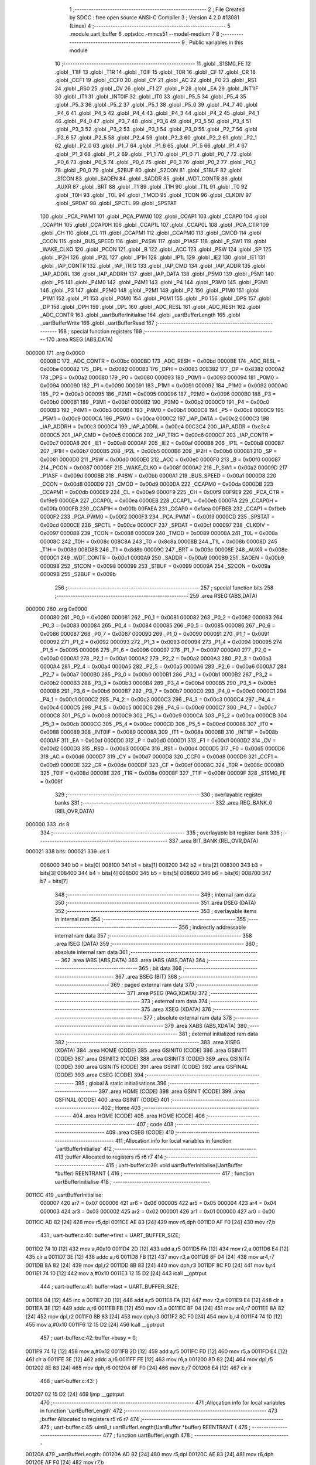                                       1 ;--------------------------------------------------------
                                      2 ; File Created by SDCC : free open source ANSI-C Compiler
                                      3 ; Version 4.2.0 #13081 (Linux)
                                      4 ;--------------------------------------------------------
                                      5 	.module uart_buffer
                                      6 	.optsdcc -mmcs51 --model-medium
                                      7 	
                                      8 ;--------------------------------------------------------
                                      9 ; Public variables in this module
                                     10 ;--------------------------------------------------------
                                     11 	.globl _S1SM0_FE
                                     12 	.globl _T1IF
                                     13 	.globl _T1R
                                     14 	.globl _T0IF
                                     15 	.globl _T0R
                                     16 	.globl _CF
                                     17 	.globl _CR
                                     18 	.globl _CCF1
                                     19 	.globl _CCF0
                                     20 	.globl _CY
                                     21 	.globl _AC
                                     22 	.globl _F0
                                     23 	.globl _RS1
                                     24 	.globl _RS0
                                     25 	.globl _OV
                                     26 	.globl _F1
                                     27 	.globl _P
                                     28 	.globl _EA
                                     29 	.globl _INT1IF
                                     30 	.globl _IT1
                                     31 	.globl _INT0IF
                                     32 	.globl _IT0
                                     33 	.globl _P5_5
                                     34 	.globl _P5_4
                                     35 	.globl _P5_3
                                     36 	.globl _P5_2
                                     37 	.globl _P5_1
                                     38 	.globl _P5_0
                                     39 	.globl _P4_7
                                     40 	.globl _P4_6
                                     41 	.globl _P4_5
                                     42 	.globl _P4_4
                                     43 	.globl _P4_3
                                     44 	.globl _P4_2
                                     45 	.globl _P4_1
                                     46 	.globl _P4_0
                                     47 	.globl _P3_7
                                     48 	.globl _P3_6
                                     49 	.globl _P3_5
                                     50 	.globl _P3_4
                                     51 	.globl _P3_3
                                     52 	.globl _P3_2
                                     53 	.globl _P3_1
                                     54 	.globl _P3_0
                                     55 	.globl _P2_7
                                     56 	.globl _P2_6
                                     57 	.globl _P2_5
                                     58 	.globl _P2_4
                                     59 	.globl _P2_3
                                     60 	.globl _P2_2
                                     61 	.globl _P2_1
                                     62 	.globl _P2_0
                                     63 	.globl _P1_7
                                     64 	.globl _P1_6
                                     65 	.globl _P1_5
                                     66 	.globl _P1_4
                                     67 	.globl _P1_3
                                     68 	.globl _P1_2
                                     69 	.globl _P1_1
                                     70 	.globl _P1_0
                                     71 	.globl _P0_7
                                     72 	.globl _P0_6
                                     73 	.globl _P0_5
                                     74 	.globl _P0_4
                                     75 	.globl _P0_3
                                     76 	.globl _P0_2
                                     77 	.globl _P0_1
                                     78 	.globl _P0_0
                                     79 	.globl _S2BUF
                                     80 	.globl _S2CON
                                     81 	.globl _S1BUF
                                     82 	.globl _S1CON
                                     83 	.globl _SADEN
                                     84 	.globl _SADDR
                                     85 	.globl _WDT_CONTR
                                     86 	.globl _AUXR
                                     87 	.globl _BRT
                                     88 	.globl _T1
                                     89 	.globl _T1H
                                     90 	.globl _T1L
                                     91 	.globl _T0
                                     92 	.globl _T0H
                                     93 	.globl _T0L
                                     94 	.globl _TMOD
                                     95 	.globl _TCON
                                     96 	.globl _CLKDIV
                                     97 	.globl _SPDAT
                                     98 	.globl _SPCTL
                                     99 	.globl _SPSTAT
                                    100 	.globl _PCA_PWM1
                                    101 	.globl _PCA_PWM0
                                    102 	.globl _CCAP1
                                    103 	.globl _CCAP0
                                    104 	.globl _CCAP1H
                                    105 	.globl _CCAP0H
                                    106 	.globl _CCAP1L
                                    107 	.globl _CCAP0L
                                    108 	.globl _PCA_CTR
                                    109 	.globl _CH
                                    110 	.globl _CL
                                    111 	.globl _CCAPM1
                                    112 	.globl _CCAPM0
                                    113 	.globl _CMOD
                                    114 	.globl _CCON
                                    115 	.globl _BUS_SPEED
                                    116 	.globl _P4SW
                                    117 	.globl _P1ASF
                                    118 	.globl _P_SW1
                                    119 	.globl _WAKE_CLKO
                                    120 	.globl _PCON
                                    121 	.globl _B
                                    122 	.globl _ACC
                                    123 	.globl _PSW
                                    124 	.globl _SP
                                    125 	.globl _IP2H
                                    126 	.globl _IP2L
                                    127 	.globl _IP1H
                                    128 	.globl _IP1L
                                    129 	.globl _IE2
                                    130 	.globl _IE1
                                    131 	.globl _IAP_CONTR
                                    132 	.globl _IAP_TRIG
                                    133 	.globl _IAP_CMD
                                    134 	.globl _IAP_ADDR
                                    135 	.globl _IAP_ADDRL
                                    136 	.globl _IAP_ADDRH
                                    137 	.globl _IAP_DATA
                                    138 	.globl _P5M0
                                    139 	.globl _P5M1
                                    140 	.globl _P5
                                    141 	.globl _P4M0
                                    142 	.globl _P4M1
                                    143 	.globl _P4
                                    144 	.globl _P3M0
                                    145 	.globl _P3M1
                                    146 	.globl _P3
                                    147 	.globl _P2M0
                                    148 	.globl _P2M1
                                    149 	.globl _P2
                                    150 	.globl _P1M0
                                    151 	.globl _P1M1
                                    152 	.globl _P1
                                    153 	.globl _P0M0
                                    154 	.globl _P0M1
                                    155 	.globl _P0
                                    156 	.globl _DPS
                                    157 	.globl _DP
                                    158 	.globl _DPH
                                    159 	.globl _DPL
                                    160 	.globl _ADC_RESL
                                    161 	.globl _ADC_RESH
                                    162 	.globl _ADC_CONTR
                                    163 	.globl _uartBufferInitialise
                                    164 	.globl _uartBufferLength
                                    165 	.globl _uartBufferWrite
                                    166 	.globl _uartBufferRead
                                    167 ;--------------------------------------------------------
                                    168 ; special function registers
                                    169 ;--------------------------------------------------------
                                    170 	.area RSEG    (ABS,DATA)
      000000                        171 	.org 0x0000
                           0000BC   172 _ADC_CONTR	=	0x00bc
                           0000BD   173 _ADC_RESH	=	0x00bd
                           0000BE   174 _ADC_RESL	=	0x00be
                           000082   175 _DPL	=	0x0082
                           000083   176 _DPH	=	0x0083
                           008382   177 _DP	=	0x8382
                           0000A2   178 _DPS	=	0x00a2
                           000080   179 _P0	=	0x0080
                           000093   180 _P0M1	=	0x0093
                           000094   181 _P0M0	=	0x0094
                           000090   182 _P1	=	0x0090
                           000091   183 _P1M1	=	0x0091
                           000092   184 _P1M0	=	0x0092
                           0000A0   185 _P2	=	0x00a0
                           000095   186 _P2M1	=	0x0095
                           000096   187 _P2M0	=	0x0096
                           0000B0   188 _P3	=	0x00b0
                           0000B1   189 _P3M1	=	0x00b1
                           0000B2   190 _P3M0	=	0x00b2
                           0000C0   191 _P4	=	0x00c0
                           0000B3   192 _P4M1	=	0x00b3
                           0000B4   193 _P4M0	=	0x00b4
                           0000C8   194 _P5	=	0x00c8
                           0000C9   195 _P5M1	=	0x00c9
                           0000CA   196 _P5M0	=	0x00ca
                           0000C2   197 _IAP_DATA	=	0x00c2
                           0000C3   198 _IAP_ADDRH	=	0x00c3
                           0000C4   199 _IAP_ADDRL	=	0x00c4
                           00C3C4   200 _IAP_ADDR	=	0xc3c4
                           0000C5   201 _IAP_CMD	=	0x00c5
                           0000C6   202 _IAP_TRIG	=	0x00c6
                           0000C7   203 _IAP_CONTR	=	0x00c7
                           0000A8   204 _IE1	=	0x00a8
                           0000AF   205 _IE2	=	0x00af
                           0000B8   206 _IP1L	=	0x00b8
                           0000B7   207 _IP1H	=	0x00b7
                           0000B5   208 _IP2L	=	0x00b5
                           0000B6   209 _IP2H	=	0x00b6
                           000081   210 _SP	=	0x0081
                           0000D0   211 _PSW	=	0x00d0
                           0000E0   212 _ACC	=	0x00e0
                           0000F0   213 _B	=	0x00f0
                           000087   214 _PCON	=	0x0087
                           00008F   215 _WAKE_CLKO	=	0x008f
                           0000A2   216 _P_SW1	=	0x00a2
                           00009D   217 _P1ASF	=	0x009d
                           0000BB   218 _P4SW	=	0x00bb
                           0000A1   219 _BUS_SPEED	=	0x00a1
                           0000D8   220 _CCON	=	0x00d8
                           0000D9   221 _CMOD	=	0x00d9
                           0000DA   222 _CCAPM0	=	0x00da
                           0000DB   223 _CCAPM1	=	0x00db
                           0000E9   224 _CL	=	0x00e9
                           0000F9   225 _CH	=	0x00f9
                           00F9E9   226 _PCA_CTR	=	0xf9e9
                           0000EA   227 _CCAP0L	=	0x00ea
                           0000EB   228 _CCAP1L	=	0x00eb
                           0000FA   229 _CCAP0H	=	0x00fa
                           0000FB   230 _CCAP1H	=	0x00fb
                           00FAEA   231 _CCAP0	=	0xfaea
                           00FBEB   232 _CCAP1	=	0xfbeb
                           0000F2   233 _PCA_PWM0	=	0x00f2
                           0000F3   234 _PCA_PWM1	=	0x00f3
                           0000CD   235 _SPSTAT	=	0x00cd
                           0000CE   236 _SPCTL	=	0x00ce
                           0000CF   237 _SPDAT	=	0x00cf
                           000097   238 _CLKDIV	=	0x0097
                           000088   239 _TCON	=	0x0088
                           000089   240 _TMOD	=	0x0089
                           00008A   241 _T0L	=	0x008a
                           00008C   242 _T0H	=	0x008c
                           008C8A   243 _T0	=	0x8c8a
                           00008B   244 _T1L	=	0x008b
                           00008D   245 _T1H	=	0x008d
                           008D8B   246 _T1	=	0x8d8b
                           00009C   247 _BRT	=	0x009c
                           00008E   248 _AUXR	=	0x008e
                           0000C1   249 _WDT_CONTR	=	0x00c1
                           0000A9   250 _SADDR	=	0x00a9
                           0000B9   251 _SADEN	=	0x00b9
                           000098   252 _S1CON	=	0x0098
                           000099   253 _S1BUF	=	0x0099
                           00009A   254 _S2CON	=	0x009a
                           00009B   255 _S2BUF	=	0x009b
                                    256 ;--------------------------------------------------------
                                    257 ; special function bits
                                    258 ;--------------------------------------------------------
                                    259 	.area RSEG    (ABS,DATA)
      000000                        260 	.org 0x0000
                           000080   261 _P0_0	=	0x0080
                           000081   262 _P0_1	=	0x0081
                           000082   263 _P0_2	=	0x0082
                           000083   264 _P0_3	=	0x0083
                           000084   265 _P0_4	=	0x0084
                           000085   266 _P0_5	=	0x0085
                           000086   267 _P0_6	=	0x0086
                           000087   268 _P0_7	=	0x0087
                           000090   269 _P1_0	=	0x0090
                           000091   270 _P1_1	=	0x0091
                           000092   271 _P1_2	=	0x0092
                           000093   272 _P1_3	=	0x0093
                           000094   273 _P1_4	=	0x0094
                           000095   274 _P1_5	=	0x0095
                           000096   275 _P1_6	=	0x0096
                           000097   276 _P1_7	=	0x0097
                           0000A0   277 _P2_0	=	0x00a0
                           0000A1   278 _P2_1	=	0x00a1
                           0000A2   279 _P2_2	=	0x00a2
                           0000A3   280 _P2_3	=	0x00a3
                           0000A4   281 _P2_4	=	0x00a4
                           0000A5   282 _P2_5	=	0x00a5
                           0000A6   283 _P2_6	=	0x00a6
                           0000A7   284 _P2_7	=	0x00a7
                           0000B0   285 _P3_0	=	0x00b0
                           0000B1   286 _P3_1	=	0x00b1
                           0000B2   287 _P3_2	=	0x00b2
                           0000B3   288 _P3_3	=	0x00b3
                           0000B4   289 _P3_4	=	0x00b4
                           0000B5   290 _P3_5	=	0x00b5
                           0000B6   291 _P3_6	=	0x00b6
                           0000B7   292 _P3_7	=	0x00b7
                           0000C0   293 _P4_0	=	0x00c0
                           0000C1   294 _P4_1	=	0x00c1
                           0000C2   295 _P4_2	=	0x00c2
                           0000C3   296 _P4_3	=	0x00c3
                           0000C4   297 _P4_4	=	0x00c4
                           0000C5   298 _P4_5	=	0x00c5
                           0000C6   299 _P4_6	=	0x00c6
                           0000C7   300 _P4_7	=	0x00c7
                           0000C8   301 _P5_0	=	0x00c8
                           0000C9   302 _P5_1	=	0x00c9
                           0000CA   303 _P5_2	=	0x00ca
                           0000CB   304 _P5_3	=	0x00cb
                           0000CC   305 _P5_4	=	0x00cc
                           0000CD   306 _P5_5	=	0x00cd
                           000088   307 _IT0	=	0x0088
                           000089   308 _INT0IF	=	0x0089
                           00008A   309 _IT1	=	0x008a
                           00008B   310 _INT1IF	=	0x008b
                           0000AF   311 _EA	=	0x00af
                           0000D0   312 _P	=	0x00d0
                           0000D1   313 _F1	=	0x00d1
                           0000D2   314 _OV	=	0x00d2
                           0000D3   315 _RS0	=	0x00d3
                           0000D4   316 _RS1	=	0x00d4
                           0000D5   317 _F0	=	0x00d5
                           0000D6   318 _AC	=	0x00d6
                           0000D7   319 _CY	=	0x00d7
                           0000D8   320 _CCF0	=	0x00d8
                           0000D9   321 _CCF1	=	0x00d9
                           0000DE   322 _CR	=	0x00de
                           0000DF   323 _CF	=	0x00df
                           00008C   324 _T0R	=	0x008c
                           00008D   325 _T0IF	=	0x008d
                           00008E   326 _T1R	=	0x008e
                           00008F   327 _T1IF	=	0x008f
                           00009F   328 _S1SM0_FE	=	0x009f
                                    329 ;--------------------------------------------------------
                                    330 ; overlayable register banks
                                    331 ;--------------------------------------------------------
                                    332 	.area REG_BANK_0	(REL,OVR,DATA)
      000000                        333 	.ds 8
                                    334 ;--------------------------------------------------------
                                    335 ; overlayable bit register bank
                                    336 ;--------------------------------------------------------
                                    337 	.area BIT_BANK	(REL,OVR,DATA)
      000021                        338 bits:
      000021                        339 	.ds 1
                           008000   340 	b0 = bits[0]
                           008100   341 	b1 = bits[1]
                           008200   342 	b2 = bits[2]
                           008300   343 	b3 = bits[3]
                           008400   344 	b4 = bits[4]
                           008500   345 	b5 = bits[5]
                           008600   346 	b6 = bits[6]
                           008700   347 	b7 = bits[7]
                                    348 ;--------------------------------------------------------
                                    349 ; internal ram data
                                    350 ;--------------------------------------------------------
                                    351 	.area DSEG    (DATA)
                                    352 ;--------------------------------------------------------
                                    353 ; overlayable items in internal ram
                                    354 ;--------------------------------------------------------
                                    355 ;--------------------------------------------------------
                                    356 ; indirectly addressable internal ram data
                                    357 ;--------------------------------------------------------
                                    358 	.area ISEG    (DATA)
                                    359 ;--------------------------------------------------------
                                    360 ; absolute internal ram data
                                    361 ;--------------------------------------------------------
                                    362 	.area IABS    (ABS,DATA)
                                    363 	.area IABS    (ABS,DATA)
                                    364 ;--------------------------------------------------------
                                    365 ; bit data
                                    366 ;--------------------------------------------------------
                                    367 	.area BSEG    (BIT)
                                    368 ;--------------------------------------------------------
                                    369 ; paged external ram data
                                    370 ;--------------------------------------------------------
                                    371 	.area PSEG    (PAG,XDATA)
                                    372 ;--------------------------------------------------------
                                    373 ; external ram data
                                    374 ;--------------------------------------------------------
                                    375 	.area XSEG    (XDATA)
                                    376 ;--------------------------------------------------------
                                    377 ; absolute external ram data
                                    378 ;--------------------------------------------------------
                                    379 	.area XABS    (ABS,XDATA)
                                    380 ;--------------------------------------------------------
                                    381 ; external initialized ram data
                                    382 ;--------------------------------------------------------
                                    383 	.area XISEG   (XDATA)
                                    384 	.area HOME    (CODE)
                                    385 	.area GSINIT0 (CODE)
                                    386 	.area GSINIT1 (CODE)
                                    387 	.area GSINIT2 (CODE)
                                    388 	.area GSINIT3 (CODE)
                                    389 	.area GSINIT4 (CODE)
                                    390 	.area GSINIT5 (CODE)
                                    391 	.area GSINIT  (CODE)
                                    392 	.area GSFINAL (CODE)
                                    393 	.area CSEG    (CODE)
                                    394 ;--------------------------------------------------------
                                    395 ; global & static initialisations
                                    396 ;--------------------------------------------------------
                                    397 	.area HOME    (CODE)
                                    398 	.area GSINIT  (CODE)
                                    399 	.area GSFINAL (CODE)
                                    400 	.area GSINIT  (CODE)
                                    401 ;--------------------------------------------------------
                                    402 ; Home
                                    403 ;--------------------------------------------------------
                                    404 	.area HOME    (CODE)
                                    405 	.area HOME    (CODE)
                                    406 ;--------------------------------------------------------
                                    407 ; code
                                    408 ;--------------------------------------------------------
                                    409 	.area CSEG    (CODE)
                                    410 ;------------------------------------------------------------
                                    411 ;Allocation info for local variables in function 'uartBufferInitialise'
                                    412 ;------------------------------------------------------------
                                    413 ;buffer                    Allocated to registers r5 r6 r7 
                                    414 ;------------------------------------------------------------
                                    415 ;	uart-buffer.c:39: void uartBufferInitialise(UartBuffer *buffer) REENTRANT {
                                    416 ;	-----------------------------------------
                                    417 ;	 function uartBufferInitialise
                                    418 ;	-----------------------------------------
      0011CC                        419 _uartBufferInitialise:
                           000007   420 	ar7 = 0x07
                           000006   421 	ar6 = 0x06
                           000005   422 	ar5 = 0x05
                           000004   423 	ar4 = 0x04
                           000003   424 	ar3 = 0x03
                           000002   425 	ar2 = 0x02
                           000001   426 	ar1 = 0x01
                           000000   427 	ar0 = 0x00
      0011CC AD 82            [24]  428 	mov	r5,dpl
      0011CE AE 83            [24]  429 	mov	r6,dph
      0011D0 AF F0            [24]  430 	mov	r7,b
                                    431 ;	uart-buffer.c:40: buffer->first = UART_BUFFER_SIZE;
      0011D2 74 10            [12]  432 	mov	a,#0x10
      0011D4 2D               [12]  433 	add	a,r5
      0011D5 FA               [12]  434 	mov	r2,a
      0011D6 E4               [12]  435 	clr	a
      0011D7 3E               [12]  436 	addc	a,r6
      0011D8 FB               [12]  437 	mov	r3,a
      0011D9 8F 04            [24]  438 	mov	ar4,r7
      0011DB 8A 82            [24]  439 	mov	dpl,r2
      0011DD 8B 83            [24]  440 	mov	dph,r3
      0011DF 8C F0            [24]  441 	mov	b,r4
      0011E1 74 10            [12]  442 	mov	a,#0x10
      0011E3 12 15 D2         [24]  443 	lcall	__gptrput
                                    444 ;	uart-buffer.c:41: buffer->last = UART_BUFFER_SIZE;
      0011E6 04               [12]  445 	inc	a
      0011E7 2D               [12]  446 	add	a,r5
      0011E8 FA               [12]  447 	mov	r2,a
      0011E9 E4               [12]  448 	clr	a
      0011EA 3E               [12]  449 	addc	a,r6
      0011EB FB               [12]  450 	mov	r3,a
      0011EC 8F 04            [24]  451 	mov	ar4,r7
      0011EE 8A 82            [24]  452 	mov	dpl,r2
      0011F0 8B 83            [24]  453 	mov	dph,r3
      0011F2 8C F0            [24]  454 	mov	b,r4
      0011F4 74 10            [12]  455 	mov	a,#0x10
      0011F6 12 15 D2         [24]  456 	lcall	__gptrput
                                    457 ;	uart-buffer.c:42: buffer->busy = 0;
      0011F9 74 12            [12]  458 	mov	a,#0x12
      0011FB 2D               [12]  459 	add	a,r5
      0011FC FD               [12]  460 	mov	r5,a
      0011FD E4               [12]  461 	clr	a
      0011FE 3E               [12]  462 	addc	a,r6
      0011FF FE               [12]  463 	mov	r6,a
      001200 8D 82            [24]  464 	mov	dpl,r5
      001202 8E 83            [24]  465 	mov	dph,r6
      001204 8F F0            [24]  466 	mov	b,r7
      001206 E4               [12]  467 	clr	a
                                    468 ;	uart-buffer.c:43: }
      001207 02 15 D2         [24]  469 	ljmp	__gptrput
                                    470 ;------------------------------------------------------------
                                    471 ;Allocation info for local variables in function 'uartBufferLength'
                                    472 ;------------------------------------------------------------
                                    473 ;buffer                    Allocated to registers r5 r6 r7 
                                    474 ;------------------------------------------------------------
                                    475 ;	uart-buffer.c:45: uint8_t uartBufferLength(UartBuffer *buffer) REENTRANT {
                                    476 ;	-----------------------------------------
                                    477 ;	 function uartBufferLength
                                    478 ;	-----------------------------------------
      00120A                        479 _uartBufferLength:
      00120A AD 82            [24]  480 	mov	r5,dpl
      00120C AE 83            [24]  481 	mov	r6,dph
      00120E AF F0            [24]  482 	mov	r7,b
                                    483 ;	uart-buffer.c:46: return (buffer->last >= buffer->first)
      001210 74 11            [12]  484 	mov	a,#0x11
      001212 2D               [12]  485 	add	a,r5
      001213 FA               [12]  486 	mov	r2,a
      001214 E4               [12]  487 	clr	a
      001215 3E               [12]  488 	addc	a,r6
      001216 FB               [12]  489 	mov	r3,a
      001217 8F 04            [24]  490 	mov	ar4,r7
      001219 8A 82            [24]  491 	mov	dpl,r2
      00121B 8B 83            [24]  492 	mov	dph,r3
      00121D 8C F0            [24]  493 	mov	b,r4
      00121F 12 15 ED         [24]  494 	lcall	__gptrget
      001222 FC               [12]  495 	mov	r4,a
      001223 74 10            [12]  496 	mov	a,#0x10
      001225 2D               [12]  497 	add	a,r5
      001226 FD               [12]  498 	mov	r5,a
      001227 E4               [12]  499 	clr	a
      001228 3E               [12]  500 	addc	a,r6
      001229 FE               [12]  501 	mov	r6,a
      00122A 8D 82            [24]  502 	mov	dpl,r5
      00122C 8E 83            [24]  503 	mov	dph,r6
      00122E 8F F0            [24]  504 	mov	b,r7
      001230 12 15 ED         [24]  505 	lcall	__gptrget
      001233 FF               [12]  506 	mov	r7,a
      001234 C3               [12]  507 	clr	c
      001235 EC               [12]  508 	mov	a,r4
      001236 9F               [12]  509 	subb	a,r7
      001237 92 08            [24]  510 	mov	b0,c
      001239 40 16            [24]  511 	jc	00103$
                                    512 ;	uart-buffer.c:47: ? (buffer->last == UART_BUFFER_SIZE
      00123B BC 10 06         [24]  513 	cjne	r4,#0x10,00105$
                                    514 ;	uart-buffer.c:48: ? 0
      00123E 7D 00            [12]  515 	mov	r5,#0x00
      001240 7E 00            [12]  516 	mov	r6,#0x00
      001242 80 1C            [24]  517 	sjmp	00104$
      001244                        518 00105$:
                                    519 ;	uart-buffer.c:49: : (buffer->last - buffer->first + 1)
      001244 EC               [12]  520 	mov	a,r4
      001245 C3               [12]  521 	clr	c
      001246 9F               [12]  522 	subb	a,r7
      001247 FB               [12]  523 	mov	r3,a
      001248 0B               [12]  524 	inc	r3
      001249 EB               [12]  525 	mov	a,r3
      00124A FD               [12]  526 	mov	r5,a
      00124B 33               [12]  527 	rlc	a
      00124C 95 E0            [12]  528 	subb	a,acc
      00124E FE               [12]  529 	mov	r6,a
      00124F 80 0F            [24]  530 	sjmp	00104$
      001251                        531 00103$:
                                    532 ;	uart-buffer.c:51: : (UART_BUFFER_SIZE - (buffer->first - buffer->last - 1));
      001251 EF               [12]  533 	mov	a,r7
      001252 C3               [12]  534 	clr	c
      001253 9C               [12]  535 	subb	a,r4
      001254 FC               [12]  536 	mov	r4,a
      001255 14               [12]  537 	dec	a
      001256 D3               [12]  538 	setb	c
      001257 94 10            [12]  539 	subb	a,#0x10
      001259 F4               [12]  540 	cpl	a
      00125A FF               [12]  541 	mov	r7,a
      00125B FD               [12]  542 	mov	r5,a
      00125C 33               [12]  543 	rlc	a
      00125D 95 E0            [12]  544 	subb	a,acc
      00125F FE               [12]  545 	mov	r6,a
      001260                        546 00104$:
      001260 8D 82            [24]  547 	mov	dpl,r5
                                    548 ;	uart-buffer.c:52: }
      001262 22               [24]  549 	ret
                                    550 ;------------------------------------------------------------
                                    551 ;Allocation info for local variables in function 'uartBufferWrite'
                                    552 ;------------------------------------------------------------
                                    553 ;data                      Allocated to stack - _bp -3
                                    554 ;buffer                    Allocated to stack - _bp +1
                                    555 ;rc                        Allocated to registers r4 
                                    556 ;sloc0                     Allocated to stack - _bp +4
                                    557 ;------------------------------------------------------------
                                    558 ;	uart-buffer.c:54: uint8_t uartBufferWrite(UartBuffer *buffer, uint8_t data) REENTRANT {
                                    559 ;	-----------------------------------------
                                    560 ;	 function uartBufferWrite
                                    561 ;	-----------------------------------------
      001263                        562 _uartBufferWrite:
      001263 C0 19            [24]  563 	push	_bp
      001265 85 81 19         [24]  564 	mov	_bp,sp
      001268 C0 82            [24]  565 	push	dpl
      00126A C0 83            [24]  566 	push	dph
      00126C C0 F0            [24]  567 	push	b
      00126E 05 81            [12]  568 	inc	sp
      001270 05 81            [12]  569 	inc	sp
      001272 05 81            [12]  570 	inc	sp
                                    571 ;	uart-buffer.c:55: uint8_t rc = 0;
      001274 7C 00            [12]  572 	mov	r4,#0x00
                                    573 ;	uart-buffer.c:57: if (uartBufferLength(buffer) < UART_BUFFER_SIZE) {
      001276 A8 19            [24]  574 	mov	r0,_bp
      001278 08               [12]  575 	inc	r0
      001279 86 82            [24]  576 	mov	dpl,@r0
      00127B 08               [12]  577 	inc	r0
      00127C 86 83            [24]  578 	mov	dph,@r0
      00127E 08               [12]  579 	inc	r0
      00127F 86 F0            [24]  580 	mov	b,@r0
      001281 C0 04            [24]  581 	push	ar4
      001283 12 12 0A         [24]  582 	lcall	_uartBufferLength
      001286 AB 82            [24]  583 	mov	r3,dpl
      001288 D0 04            [24]  584 	pop	ar4
      00128A BB 10 00         [24]  585 	cjne	r3,#0x10,00121$
      00128D                        586 00121$:
      00128D 40 03            [24]  587 	jc	00122$
      00128F 02 13 26         [24]  588 	ljmp	00106$
      001292                        589 00122$:
                                    590 ;	uart-buffer.c:58: buffer->last++;
      001292 A8 19            [24]  591 	mov	r0,_bp
      001294 08               [12]  592 	inc	r0
      001295 74 11            [12]  593 	mov	a,#0x11
      001297 26               [12]  594 	add	a,@r0
      001298 FA               [12]  595 	mov	r2,a
      001299 E4               [12]  596 	clr	a
      00129A 08               [12]  597 	inc	r0
      00129B 36               [12]  598 	addc	a,@r0
      00129C FB               [12]  599 	mov	r3,a
      00129D 08               [12]  600 	inc	r0
      00129E 86 07            [24]  601 	mov	ar7,@r0
      0012A0 8A 82            [24]  602 	mov	dpl,r2
      0012A2 8B 83            [24]  603 	mov	dph,r3
      0012A4 8F F0            [24]  604 	mov	b,r7
      0012A6 12 15 ED         [24]  605 	lcall	__gptrget
      0012A9 FE               [12]  606 	mov	r6,a
      0012AA 0E               [12]  607 	inc	r6
      0012AB 8A 82            [24]  608 	mov	dpl,r2
      0012AD 8B 83            [24]  609 	mov	dph,r3
      0012AF 8F F0            [24]  610 	mov	b,r7
      0012B1 EE               [12]  611 	mov	a,r6
      0012B2 12 15 D2         [24]  612 	lcall	__gptrput
                                    613 ;	uart-buffer.c:60: if (buffer->last >= UART_BUFFER_SIZE) {
      0012B5 BE 10 00         [24]  614 	cjne	r6,#0x10,00123$
      0012B8                        615 00123$:
      0012B8 40 0A            [24]  616 	jc	00102$
                                    617 ;	uart-buffer.c:62: buffer->last = 0;
      0012BA 8A 82            [24]  618 	mov	dpl,r2
      0012BC 8B 83            [24]  619 	mov	dph,r3
      0012BE 8F F0            [24]  620 	mov	b,r7
      0012C0 E4               [12]  621 	clr	a
      0012C1 12 15 D2         [24]  622 	lcall	__gptrput
      0012C4                        623 00102$:
                                    624 ;	uart-buffer.c:65: if (buffer->first == UART_BUFFER_SIZE) {
      0012C4 A8 19            [24]  625 	mov	r0,_bp
      0012C6 08               [12]  626 	inc	r0
      0012C7 E5 19            [12]  627 	mov	a,_bp
      0012C9 24 04            [12]  628 	add	a,#0x04
      0012CB F9               [12]  629 	mov	r1,a
      0012CC 74 10            [12]  630 	mov	a,#0x10
      0012CE 26               [12]  631 	add	a,@r0
      0012CF F7               [12]  632 	mov	@r1,a
      0012D0 E4               [12]  633 	clr	a
      0012D1 08               [12]  634 	inc	r0
      0012D2 36               [12]  635 	addc	a,@r0
      0012D3 09               [12]  636 	inc	r1
      0012D4 F7               [12]  637 	mov	@r1,a
      0012D5 08               [12]  638 	inc	r0
      0012D6 E6               [12]  639 	mov	a,@r0
      0012D7 09               [12]  640 	inc	r1
      0012D8 F7               [12]  641 	mov	@r1,a
      0012D9 E5 19            [12]  642 	mov	a,_bp
      0012DB 24 04            [12]  643 	add	a,#0x04
      0012DD F8               [12]  644 	mov	r0,a
      0012DE 86 82            [24]  645 	mov	dpl,@r0
      0012E0 08               [12]  646 	inc	r0
      0012E1 86 83            [24]  647 	mov	dph,@r0
      0012E3 08               [12]  648 	inc	r0
      0012E4 86 F0            [24]  649 	mov	b,@r0
      0012E6 12 15 ED         [24]  650 	lcall	__gptrget
      0012E9 FE               [12]  651 	mov	r6,a
      0012EA BE 10 11         [24]  652 	cjne	r6,#0x10,00104$
                                    653 ;	uart-buffer.c:67: buffer->first = 0;
      0012ED E5 19            [12]  654 	mov	a,_bp
      0012EF 24 04            [12]  655 	add	a,#0x04
      0012F1 F8               [12]  656 	mov	r0,a
      0012F2 86 82            [24]  657 	mov	dpl,@r0
      0012F4 08               [12]  658 	inc	r0
      0012F5 86 83            [24]  659 	mov	dph,@r0
      0012F7 08               [12]  660 	inc	r0
      0012F8 86 F0            [24]  661 	mov	b,@r0
      0012FA E4               [12]  662 	clr	a
      0012FB 12 15 D2         [24]  663 	lcall	__gptrput
      0012FE                        664 00104$:
                                    665 ;	uart-buffer.c:70: buffer->data[buffer->last] = data;
      0012FE 8A 82            [24]  666 	mov	dpl,r2
      001300 8B 83            [24]  667 	mov	dph,r3
      001302 8F F0            [24]  668 	mov	b,r7
      001304 12 15 ED         [24]  669 	lcall	__gptrget
      001307 FA               [12]  670 	mov	r2,a
      001308 A8 19            [24]  671 	mov	r0,_bp
      00130A 08               [12]  672 	inc	r0
      00130B EA               [12]  673 	mov	a,r2
      00130C 26               [12]  674 	add	a,@r0
      00130D FA               [12]  675 	mov	r2,a
      00130E E4               [12]  676 	clr	a
      00130F 08               [12]  677 	inc	r0
      001310 36               [12]  678 	addc	a,@r0
      001311 FF               [12]  679 	mov	r7,a
      001312 08               [12]  680 	inc	r0
      001313 86 06            [24]  681 	mov	ar6,@r0
      001315 8A 82            [24]  682 	mov	dpl,r2
      001317 8F 83            [24]  683 	mov	dph,r7
      001319 8E F0            [24]  684 	mov	b,r6
      00131B E5 19            [12]  685 	mov	a,_bp
      00131D 24 FD            [12]  686 	add	a,#0xfd
      00131F F8               [12]  687 	mov	r0,a
      001320 E6               [12]  688 	mov	a,@r0
      001321 12 15 D2         [24]  689 	lcall	__gptrput
                                    690 ;	uart-buffer.c:71: rc = 1;
      001324 7C 01            [12]  691 	mov	r4,#0x01
      001326                        692 00106$:
                                    693 ;	uart-buffer.c:74: return rc;
      001326 8C 82            [24]  694 	mov	dpl,r4
                                    695 ;	uart-buffer.c:75: }
      001328 85 19 81         [24]  696 	mov	sp,_bp
      00132B D0 19            [24]  697 	pop	_bp
      00132D 22               [24]  698 	ret
                                    699 ;------------------------------------------------------------
                                    700 ;Allocation info for local variables in function 'uartBufferRead'
                                    701 ;------------------------------------------------------------
                                    702 ;buffer                    Allocated to stack - _bp +1
                                    703 ;result                    Allocated to registers r4 
                                    704 ;sloc0                     Allocated to stack - _bp +4
                                    705 ;------------------------------------------------------------
                                    706 ;	uart-buffer.c:77: uint8_t uartBufferRead(UartBuffer *buffer) REENTRANT {
                                    707 ;	-----------------------------------------
                                    708 ;	 function uartBufferRead
                                    709 ;	-----------------------------------------
      00132E                        710 _uartBufferRead:
      00132E C0 19            [24]  711 	push	_bp
      001330 85 81 19         [24]  712 	mov	_bp,sp
      001333 C0 82            [24]  713 	push	dpl
      001335 C0 83            [24]  714 	push	dph
      001337 C0 F0            [24]  715 	push	b
      001339 05 81            [12]  716 	inc	sp
      00133B 05 81            [12]  717 	inc	sp
      00133D 05 81            [12]  718 	inc	sp
                                    719 ;	uart-buffer.c:78: uint8_t result = 0;
      00133F 7C 00            [12]  720 	mov	r4,#0x00
                                    721 ;	uart-buffer.c:80: if (buffer->first != UART_BUFFER_SIZE) {
      001341 A8 19            [24]  722 	mov	r0,_bp
      001343 08               [12]  723 	inc	r0
      001344 E5 19            [12]  724 	mov	a,_bp
      001346 24 04            [12]  725 	add	a,#0x04
      001348 F9               [12]  726 	mov	r1,a
      001349 74 10            [12]  727 	mov	a,#0x10
      00134B 26               [12]  728 	add	a,@r0
      00134C F7               [12]  729 	mov	@r1,a
      00134D E4               [12]  730 	clr	a
      00134E 08               [12]  731 	inc	r0
      00134F 36               [12]  732 	addc	a,@r0
      001350 09               [12]  733 	inc	r1
      001351 F7               [12]  734 	mov	@r1,a
      001352 08               [12]  735 	inc	r0
      001353 E6               [12]  736 	mov	a,@r0
      001354 09               [12]  737 	inc	r1
      001355 F7               [12]  738 	mov	@r1,a
      001356 E5 19            [12]  739 	mov	a,_bp
      001358 24 04            [12]  740 	add	a,#0x04
      00135A F8               [12]  741 	mov	r0,a
      00135B 86 82            [24]  742 	mov	dpl,@r0
      00135D 08               [12]  743 	inc	r0
      00135E 86 83            [24]  744 	mov	dph,@r0
      001360 08               [12]  745 	inc	r0
      001361 86 F0            [24]  746 	mov	b,@r0
      001363 12 15 ED         [24]  747 	lcall	__gptrget
      001366 FB               [12]  748 	mov	r3,a
      001367 BB 10 03         [24]  749 	cjne	r3,#0x10,00122$
      00136A 02 13 E3         [24]  750 	ljmp	00107$
      00136D                        751 00122$:
                                    752 ;	uart-buffer.c:82: result = buffer->data[buffer->first];
      00136D A8 19            [24]  753 	mov	r0,_bp
      00136F 08               [12]  754 	inc	r0
      001370 EB               [12]  755 	mov	a,r3
      001371 26               [12]  756 	add	a,@r0
      001372 FA               [12]  757 	mov	r2,a
      001373 E4               [12]  758 	clr	a
      001374 08               [12]  759 	inc	r0
      001375 36               [12]  760 	addc	a,@r0
      001376 FE               [12]  761 	mov	r6,a
      001377 08               [12]  762 	inc	r0
      001378 86 07            [24]  763 	mov	ar7,@r0
      00137A 8A 82            [24]  764 	mov	dpl,r2
      00137C 8E 83            [24]  765 	mov	dph,r6
      00137E 8F F0            [24]  766 	mov	b,r7
      001380 12 15 ED         [24]  767 	lcall	__gptrget
      001383 FC               [12]  768 	mov	r4,a
                                    769 ;	uart-buffer.c:84: if (buffer->first == buffer->last) {
      001384 A8 19            [24]  770 	mov	r0,_bp
      001386 08               [12]  771 	inc	r0
      001387 74 11            [12]  772 	mov	a,#0x11
      001389 26               [12]  773 	add	a,@r0
      00138A FD               [12]  774 	mov	r5,a
      00138B E4               [12]  775 	clr	a
      00138C 08               [12]  776 	inc	r0
      00138D 36               [12]  777 	addc	a,@r0
      00138E FE               [12]  778 	mov	r6,a
      00138F 08               [12]  779 	inc	r0
      001390 86 07            [24]  780 	mov	ar7,@r0
      001392 8D 82            [24]  781 	mov	dpl,r5
      001394 8E 83            [24]  782 	mov	dph,r6
      001396 8F F0            [24]  783 	mov	b,r7
      001398 12 15 ED         [24]  784 	lcall	__gptrget
      00139B FA               [12]  785 	mov	r2,a
      00139C EB               [12]  786 	mov	a,r3
      00139D B5 02 1D         [24]  787 	cjne	a,ar2,00104$
                                    788 ;	uart-buffer.c:86: buffer->first = UART_BUFFER_SIZE;
      0013A0 E5 19            [12]  789 	mov	a,_bp
      0013A2 24 04            [12]  790 	add	a,#0x04
      0013A4 F8               [12]  791 	mov	r0,a
      0013A5 86 82            [24]  792 	mov	dpl,@r0
      0013A7 08               [12]  793 	inc	r0
      0013A8 86 83            [24]  794 	mov	dph,@r0
      0013AA 08               [12]  795 	inc	r0
      0013AB 86 F0            [24]  796 	mov	b,@r0
      0013AD 74 10            [12]  797 	mov	a,#0x10
      0013AF 12 15 D2         [24]  798 	lcall	__gptrput
                                    799 ;	uart-buffer.c:87: buffer->last = UART_BUFFER_SIZE;
      0013B2 8D 82            [24]  800 	mov	dpl,r5
      0013B4 8E 83            [24]  801 	mov	dph,r6
      0013B6 8F F0            [24]  802 	mov	b,r7
      0013B8 12 15 D2         [24]  803 	lcall	__gptrput
      0013BB 80 26            [24]  804 	sjmp	00107$
      0013BD                        805 00104$:
                                    806 ;	uart-buffer.c:89: buffer->first++;
      0013BD 0B               [12]  807 	inc	r3
      0013BE E5 19            [12]  808 	mov	a,_bp
      0013C0 24 04            [12]  809 	add	a,#0x04
      0013C2 F8               [12]  810 	mov	r0,a
      0013C3 86 82            [24]  811 	mov	dpl,@r0
      0013C5 08               [12]  812 	inc	r0
      0013C6 86 83            [24]  813 	mov	dph,@r0
      0013C8 08               [12]  814 	inc	r0
      0013C9 86 F0            [24]  815 	mov	b,@r0
      0013CB EB               [12]  816 	mov	a,r3
      0013CC 12 15 D2         [24]  817 	lcall	__gptrput
                                    818 ;	uart-buffer.c:91: if (buffer->first == UART_BUFFER_SIZE) {
      0013CF BB 10 11         [24]  819 	cjne	r3,#0x10,00107$
                                    820 ;	uart-buffer.c:92: buffer->first = 0;
      0013D2 E5 19            [12]  821 	mov	a,_bp
      0013D4 24 04            [12]  822 	add	a,#0x04
      0013D6 F8               [12]  823 	mov	r0,a
      0013D7 86 82            [24]  824 	mov	dpl,@r0
      0013D9 08               [12]  825 	inc	r0
      0013DA 86 83            [24]  826 	mov	dph,@r0
      0013DC 08               [12]  827 	inc	r0
      0013DD 86 F0            [24]  828 	mov	b,@r0
      0013DF E4               [12]  829 	clr	a
      0013E0 12 15 D2         [24]  830 	lcall	__gptrput
      0013E3                        831 00107$:
                                    832 ;	uart-buffer.c:97: return result;
      0013E3 8C 82            [24]  833 	mov	dpl,r4
                                    834 ;	uart-buffer.c:98: }
      0013E5 85 19 81         [24]  835 	mov	sp,_bp
      0013E8 D0 19            [24]  836 	pop	_bp
      0013EA 22               [24]  837 	ret
                                    838 	.area CSEG    (CODE)
                                    839 	.area CONST   (CODE)
                                    840 	.area XINIT   (CODE)
                                    841 	.area CABS    (ABS,CODE)
